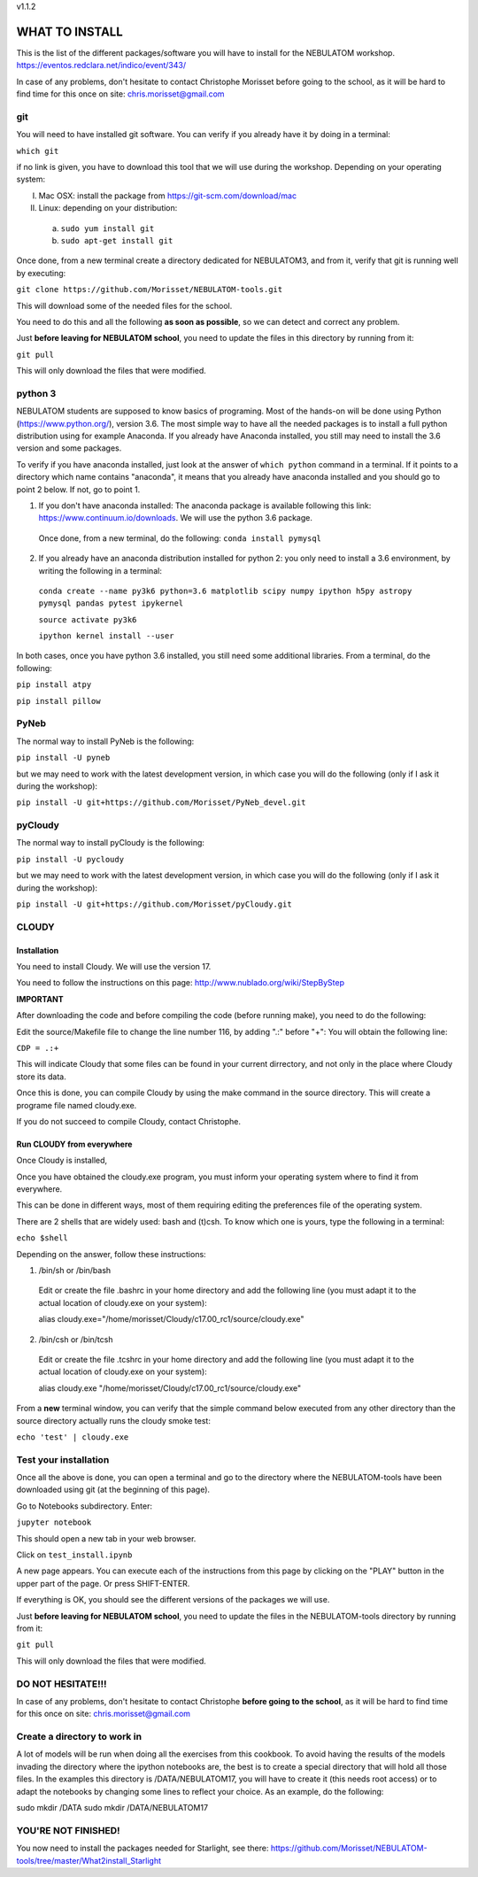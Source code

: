 v1.1.2

===============
WHAT TO INSTALL
===============

This is the list of the different packages/software you will have to install for the NEBULATOM workshop.
`https://eventos.redclara.net/indico/event/343/ <https://eventos.redclara.net/indico/event/343/>`_

In case of any problems, don't hesitate to contact Christophe Morisset before going to the school, as it will be hard to find time for this once on site: chris.morisset@gmail.com

git
===

You will need to have installed git software. You can verify if you already have it by doing in a terminal:

``which git``

if no link is given, you have to download this tool that we will use during the workshop.
Depending on your operating system:

I. Mac OSX: install the package from https://git-scm.com/download/mac
II. Linux: depending on your distribution:
 a. ``sudo yum install git``
 b. ``sudo apt-get install git``

Once done, from a new terminal create a directory dedicated for NEBULATOM3, and from it, verify that git is running well by executing:

``git clone https://github.com/Morisset/NEBULATOM-tools.git``

This will download some of the needed files for the school.

You need to do this and all the following **as soon as possible**, so we can detect and correct any problem.

Just **before leaving for NEBULATOM school**, you need to update the files in this directory by running from it:

``git pull``

This will only download the files that were modified.

python 3
======

NEBULATOM students are supposed to know basics of programing. Most of the hands-on will be done using Python (`https://www.python.org/ <https://www.python.org/>`_), version 3.6.
The most simple way to have all the needed packages is to install a full python distribution using for example Anaconda. If you already have Anaconda installed, you still may need to install the 3.6 version and some packages.

To verify if you have anaconda installed, just look at the answer of ``which python`` command in a terminal. If it points to a directory which name contains "anaconda", it means that you already have anaconda installed and you should go to point 2 below. If not, go to point 1.

1. If you don't have anaconda installed: The anaconda package is available following this link: `https://www.continuum.io/downloads <https://www.continuum.io/downloads>`_. We will use the python 3.6 package.

 Once done, from a new terminal, do the following:
 ``conda install pymysql``

2. If you already have an anaconda distribution installed for python 2: you only need to install a 3.6 environment, by writing the following in a terminal:

 ``conda create --name py3k6 python=3.6 matplotlib scipy numpy ipython h5py astropy pymysql pandas pytest ipykernel``

 ``source activate py3k6``

 ``ipython kernel install --user``

In both cases, once you have python 3.6 installed, you still need some additional libraries. From a terminal, do the following:

``pip install atpy``

``pip install pillow``

PyNeb
=====

The normal way to install PyNeb is the following:

``pip install -U pyneb``

but we may need to work with the latest development version, in which case you will do the following (only if I ask it during the workshop):

``pip install -U git+https://github.com/Morisset/PyNeb_devel.git``

pyCloudy
========

The normal way to install pyCloudy is the following:

``pip install -U pycloudy``

but we may need to work with the latest development version, in which case you will do the following (only if I ask it during the workshop):

``pip install -U git+https://github.com/Morisset/pyCloudy.git``

CLOUDY
======

Installation
------------

You need to install Cloudy. We will use the version 17.

You need to follow the instructions on this page: http://www.nublado.org/wiki/StepByStep

**IMPORTANT**

After downloading the code and before compiling the code (before running make), you need to do the following:

Edit the source/Makefile file to change the line number 116, by adding ".:" before "+":
You will obtain the following line:

``CDP = .:+``

This will indicate Cloudy that some files can be found in your current dirrectory, and not only in the place where Cloudy store its data.

Once this is done, you can compile Cloudy by using the make command in the source directory. This will create a programe file named cloudy.exe.

If you do not succeed to compile Cloudy, contact Christophe.

Run CLOUDY from everywhere
--------------------------

Once Cloudy is installed,

Once you have obtained the cloudy.exe program, you must inform your operating system where to find it from everywhere.

This can be done in different ways, most of them requiring editing the preferences file of the operating system.

There are 2 shells that are widely used: bash and (t)csh. To know which one is yours, type the following in a terminal:

``echo $shell``

Depending on the answer, follow these instructions:

1. /bin/sh or /bin/bash
 Edit or create the file .bashrc in your home directory and add the following line (you must adapt it to the actual location of cloudy.exe on your system):

 alias cloudy.exe="/home/morisset/Cloudy/c17.00_rc1/source/cloudy.exe"

2. /bin/csh or /bin/tcsh
 Edit or create the file .tcshrc in your home directory and add the following line (you must adapt it to the actual location of cloudy.exe on your system):

 alias cloudy.exe "/home/morisset/Cloudy/c17.00_rc1/source/cloudy.exe"

From a **new** terminal window, you can verify that the simple command below executed from any other directory than the source directory actually runs the cloudy smoke test:

``echo 'test' | cloudy.exe``

Test your installation
======================

Once all the above is done, you can open a terminal and go to the directory where the NEBULATOM-tools have been downloaded using git (at the beginning of this page). 

Go to Notebooks subdirectory. Enter:

``jupyter notebook``

This should open a new tab in your web browser. 

Click on ``test_install.ipynb``

A new page appears. You can execute each of the instructions from this page by clicking on the "PLAY" button in the upper part of the page. Or press SHIFT-ENTER.

If everything is OK, you should see the different versions of the packages we will use.

Just **before leaving for NEBULATOM school**, you need to update the files in the NEBULATOM-tools directory by running from it:

``git pull``

This will only download the files that were modified.

DO NOT HESITATE!!!
==================

In case of any problems, don't hesitate to contact Christophe **before going to the school**, as it will be hard to find time for this once on site: chris.morisset@gmail.com

Create a directory to work in
=============================

A lot of models will be run when doing all the exercises from this cookbook. To avoid having the results of the models invading the directory where the ipython notebooks are, the best is to create a special directory that will hold all those files. In the examples this directory is /DATA/NEBULATOM17, you will have to create it (this needs root access) or to adapt the notebooks by changing some lines to reflect your choice.
As an example, do the following:

sudo mkdir /DATA
sudo mkdir /DATA/NEBULATOM17


YOU'RE NOT FINISHED!
====================

You now need to install the packages needed for Starlight, see there:
https://github.com/Morisset/NEBULATOM-tools/tree/master/What2install_Starlight
